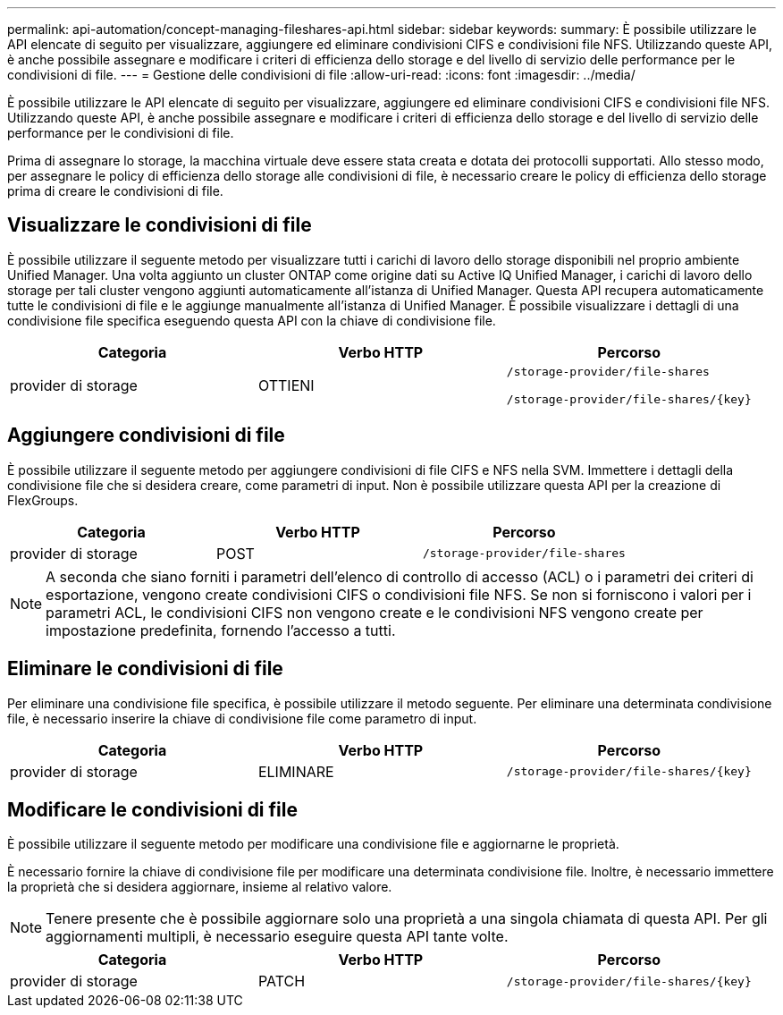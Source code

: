 ---
permalink: api-automation/concept-managing-fileshares-api.html 
sidebar: sidebar 
keywords:  
summary: È possibile utilizzare le API elencate di seguito per visualizzare, aggiungere ed eliminare condivisioni CIFS e condivisioni file NFS. Utilizzando queste API, è anche possibile assegnare e modificare i criteri di efficienza dello storage e del livello di servizio delle performance per le condivisioni di file. 
---
= Gestione delle condivisioni di file
:allow-uri-read: 
:icons: font
:imagesdir: ../media/


[role="lead"]
È possibile utilizzare le API elencate di seguito per visualizzare, aggiungere ed eliminare condivisioni CIFS e condivisioni file NFS. Utilizzando queste API, è anche possibile assegnare e modificare i criteri di efficienza dello storage e del livello di servizio delle performance per le condivisioni di file.

Prima di assegnare lo storage, la macchina virtuale deve essere stata creata e dotata dei protocolli supportati. Allo stesso modo, per assegnare le policy di efficienza dello storage alle condivisioni di file, è necessario creare le policy di efficienza dello storage prima di creare le condivisioni di file.



== Visualizzare le condivisioni di file

È possibile utilizzare il seguente metodo per visualizzare tutti i carichi di lavoro dello storage disponibili nel proprio ambiente Unified Manager. Una volta aggiunto un cluster ONTAP come origine dati su Active IQ Unified Manager, i carichi di lavoro dello storage per tali cluster vengono aggiunti automaticamente all'istanza di Unified Manager. Questa API recupera automaticamente tutte le condivisioni di file e le aggiunge manualmente all'istanza di Unified Manager. È possibile visualizzare i dettagli di una condivisione file specifica eseguendo questa API con la chiave di condivisione file.

[cols="1a,1a,1a"]
|===
| Categoria | Verbo HTTP | Percorso 


 a| 
provider di storage
 a| 
OTTIENI
 a| 
`/storage-provider/file-shares`

`+/storage-provider/file-shares/{key}+`

|===


== Aggiungere condivisioni di file

È possibile utilizzare il seguente metodo per aggiungere condivisioni di file CIFS e NFS nella SVM. Immettere i dettagli della condivisione file che si desidera creare, come parametri di input. Non è possibile utilizzare questa API per la creazione di FlexGroups.

[cols="1a,1a,1a"]
|===
| Categoria | Verbo HTTP | Percorso 


 a| 
provider di storage
 a| 
POST
 a| 
`/storage-provider/file-shares`

|===
[NOTE]
====
A seconda che siano forniti i parametri dell'elenco di controllo di accesso (ACL) o i parametri dei criteri di esportazione, vengono create condivisioni CIFS o condivisioni file NFS. Se non si forniscono i valori per i parametri ACL, le condivisioni CIFS non vengono create e le condivisioni NFS vengono create per impostazione predefinita, fornendo l'accesso a tutti.

====


== Eliminare le condivisioni di file

Per eliminare una condivisione file specifica, è possibile utilizzare il metodo seguente. Per eliminare una determinata condivisione file, è necessario inserire la chiave di condivisione file come parametro di input.

[cols="1a,1a,1a"]
|===
| Categoria | Verbo HTTP | Percorso 


 a| 
provider di storage
 a| 
ELIMINARE
 a| 
`+/storage-provider/file-shares/{key}+`

|===


== Modificare le condivisioni di file

È possibile utilizzare il seguente metodo per modificare una condivisione file e aggiornarne le proprietà.

È necessario fornire la chiave di condivisione file per modificare una determinata condivisione file. Inoltre, è necessario immettere la proprietà che si desidera aggiornare, insieme al relativo valore.

[NOTE]
====
Tenere presente che è possibile aggiornare solo una proprietà a una singola chiamata di questa API. Per gli aggiornamenti multipli, è necessario eseguire questa API tante volte.

====
[cols="1a,1a,1a"]
|===
| Categoria | Verbo HTTP | Percorso 


 a| 
provider di storage
 a| 
PATCH
 a| 
`+/storage-provider/file-shares/{key}+`

|===